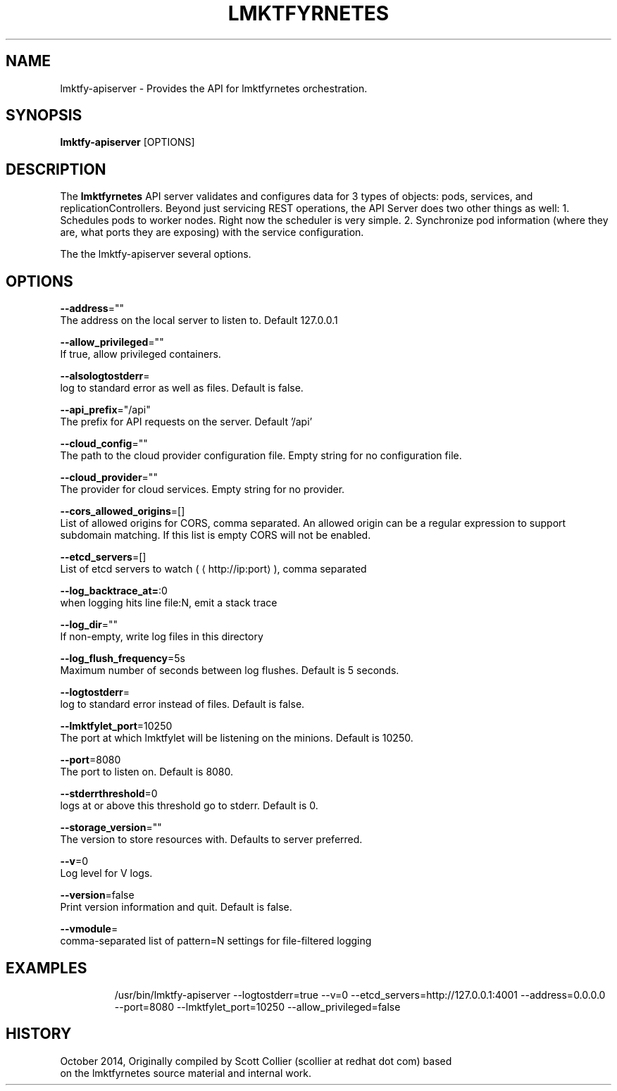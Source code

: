 .TH "LMKTFYRNETES" "1" " lmktfyrnetes User Manuals" "Scott Collier" "October 2014"  ""

.SH NAME
.PP
lmktfy\-apiserver \- Provides the API for lmktfyrnetes orchestration.

.SH SYNOPSIS
.PP
\fBlmktfy\-apiserver\fP [OPTIONS]

.SH DESCRIPTION
.PP
The \fBlmktfyrnetes\fP API server validates and configures data for 3 types of objects: pods, services, and replicationControllers. Beyond just servicing REST operations, the API Server does two other things as well: 1. Schedules pods to worker nodes. Right now the scheduler is very simple. 2. Synchronize pod information (where they are, what ports they are exposing) with the service configuration.

.PP
The the lmktfy\-apiserver several options.

.SH OPTIONS
.PP
\fB\-\-address\fP=""
    The address on the local server to listen to. Default 127.0.0.1

.PP
\fB\-\-allow\_privileged\fP=""
    If true, allow privileged containers.

.PP
\fB\-\-alsologtostderr\fP=
    log to standard error as well as files. Default is false.

.PP
\fB\-\-api\_prefix\fP="/api"
    The prefix for API requests on the server. Default '/api'

.PP
\fB\-\-cloud\_config\fP=""
    The path to the cloud provider configuration file. Empty string for no configuration file.

.PP
\fB\-\-cloud\_provider\fP=""
    The provider for cloud services. Empty string for no provider.

.PP
\fB\-\-cors\_allowed\_origins\fP=[]
    List of allowed origins for CORS, comma separated. An allowed origin can be a regular expression to support subdomain matching. If this list is empty CORS will not be enabled.

.PP
\fB\-\-etcd\_servers\fP=[]
    List of etcd servers to watch (
\[la]http://ip:port\[ra]), comma separated

.PP
\fB\-\-log\_backtrace\_at=\fP:0
    when logging hits line file:N, emit a stack trace

.PP
\fB\-\-log\_dir\fP=""
    If non\-empty, write log files in this directory

.PP
\fB\-\-log\_flush\_frequency\fP=5s
    Maximum number of seconds between log flushes. Default is 5 seconds.

.PP
\fB\-\-logtostderr\fP=
    log to standard error instead of files. Default is false.

.PP
\fB\-\-lmktfylet\_port\fP=10250
    The port at which lmktfylet will be listening on the minions. Default is 10250.

.PP
\fB\-\-port\fP=8080
    The port to listen on. Default is 8080.

.PP
\fB\-\-stderrthreshold\fP=0
    logs at or above this threshold go to stderr. Default is 0.

.PP
\fB\-\-storage\_version\fP=""
    The version to store resources with. Defaults to server preferred.

.PP
\fB\-\-v\fP=0
    Log level for V logs.

.PP
\fB\-\-version\fP=false
    Print version information and quit. Default is false.

.PP
\fB\-\-vmodule\fP=
    comma\-separated list of pattern=N settings for file\-filtered logging

.SH EXAMPLES
.PP
.RS

.nf
/usr/bin/lmktfy\-apiserver \-\-logtostderr=true \-\-v=0 \-\-etcd\_servers=http://127.0.0.1:4001 \-\-address=0.0.0.0 \-\-port=8080 \-\-lmktfylet\_port=10250 \-\-allow\_privileged=false

.fi

.SH HISTORY
.PP
October 2014, Originally compiled by Scott Collier (scollier at redhat dot com) based
 on the lmktfyrnetes source material and internal work.
